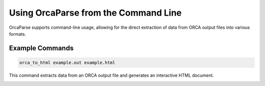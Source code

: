 Using OrcaParse from the Command Line
=====================================

OrcaParse supports command-line usage, allowing for the direct extraction of data from ORCA output files into various formats.

Example Commands
----------------

.. code-block:: bash

   orca_to_html example.out example.html

This command extracts data from an ORCA output file and generates an interactive HTML document.

.. image:: ../image/README/script_html.png
   :align: center
   :alt: HTML data output
